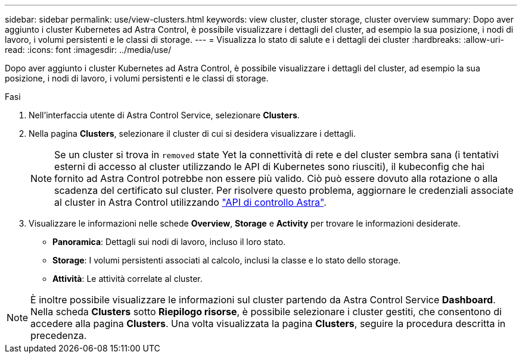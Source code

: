 ---
sidebar: sidebar 
permalink: use/view-clusters.html 
keywords: view cluster, cluster storage, cluster overview 
summary: Dopo aver aggiunto i cluster Kubernetes ad Astra Control, è possibile visualizzare i dettagli del cluster, ad esempio la sua posizione, i nodi di lavoro, i volumi persistenti e le classi di storage. 
---
= Visualizza lo stato di salute e i dettagli dei cluster
:hardbreaks:
:allow-uri-read: 
:icons: font
:imagesdir: ../media/use/


[role="lead"]
Dopo aver aggiunto i cluster Kubernetes ad Astra Control, è possibile visualizzare i dettagli del cluster, ad esempio la sua posizione, i nodi di lavoro, i volumi persistenti e le classi di storage.

.Fasi
. Nell'interfaccia utente di Astra Control Service, selezionare *Clusters*.
. Nella pagina *Clusters*, selezionare il cluster di cui si desidera visualizzare i dettagli.
+

NOTE: Se un cluster si trova in `removed` state Yet la connettività di rete e del cluster sembra sana (i tentativi esterni di accesso al cluster utilizzando le API di Kubernetes sono riusciti), il kubeconfig che hai fornito ad Astra Control potrebbe non essere più valido. Ciò può essere dovuto alla rotazione o alla scadenza del certificato sul cluster. Per risolvere questo problema, aggiornare le credenziali associate al cluster in Astra Control utilizzando link:https://docs.netapp.com/us-en/astra-automation/index.html["API di controllo Astra"].

. Visualizzare le informazioni nelle schede *Overview*, *Storage* e *Activity* per trovare le informazioni desiderate.
+
** *Panoramica*: Dettagli sui nodi di lavoro, incluso il loro stato.
** *Storage*: I volumi persistenti associati al calcolo, inclusi la classe e lo stato dello storage.
** *Attività*: Le attività correlate al cluster.





NOTE: È inoltre possibile visualizzare le informazioni sul cluster partendo da Astra Control Service *Dashboard*. Nella scheda *Clusters* sotto *Riepilogo risorse*, è possibile selezionare i cluster gestiti, che consentono di accedere alla pagina *Clusters*. Una volta visualizzata la pagina *Clusters*, seguire la procedura descritta in precedenza.
